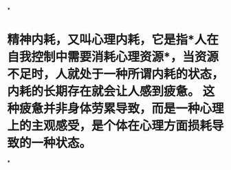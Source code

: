 *
* 精神内耗，又叫心理内耗，它是指*人在自我控制中需要消耗心理资源*，当资源不足时，人就处于一种所谓内耗的状态，内耗的长期存在就会让人感到疲惫。 这种疲惫并非身体劳累导致，而是一种心理上的主观感受，是个体在心理方面损耗导致的一种状态。
*